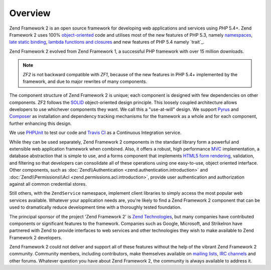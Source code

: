 .. _introduction.overview:

********
Overview
********

Zend Framework 2 is an open source framework for developing web applications and services using *PHP* 5.4+. Zend 
Framework 2 uses 100% `object-oriented`_ code and utilises most of the new features of PHP 5.3, namely 
`namespaces`_, `late static binding`_, `lambda functions and closures`_ and new features of PHP 5.4 namely `trait`_.

Zend Framework 2 evolved from Zend Framework 1, a successful PHP framework with over 15 million 
downloads. 

.. note::

    *ZF2* is not backward compatible with *ZF1*, because of the new features in PHP 5.4+ implemented by 
    the framework, and due to major rewrites of many components.

The component structure of Zend Framework 2 is unique; each component is designed with few
dependencies on other components. ZF2 follows the `SOLID`_ object-oriented design principle. This loosely coupled 
architecture allows developers to use whichever components they want. We call this a "use-at-will" design. 
We support `Pyrus`_ and `Composer`_ as installation  and dependency tracking mechanisms for the framework as a whole and 
for each component, further enhancing this design.

We use `PHPUnit`_ to test our code and `Travis CI`_ as a Continuous Integration service.

While they can be used separately, Zend Framework 2 components in the standard library form a powerful and extensible
web application framework when combined. Also, it offers a robust, high performance `MVC`_ implementation, a
database abstraction that is simple to use, and a forms component that implements `HTML5 form rendering`_,
validation, and filtering so that developers can consolidate all of these operations using one easy-to-use, object
oriented interface. Other components, such as :doc:`Zend\\Authentication <zend.authentication.introduction>` and
:doc:`Zend\\Permissions\\Acl <zend.permissions.acl.introduction>`, provide user authentication and authorization against
all common credential stores. 

Still others, with the ``ZendService`` namespace, implement client libraries to simply access the most
popular web services available. Whatever your application needs are, you're likely to find a Zend Framework 2
component that can be used to dramatically reduce development time with a thoroughly tested foundation.
 
The principal sponsor of the project 'Zend Framework 2' is `Zend Technologies`_, but many companies have contributed 
components or significant features to the framework. Companies such as Google, Microsoft, and StrikeIron have 
partnered with Zend to provide interfaces to web services and other technologies they wish to make available 
to Zend Framework 2 developers.

Zend Framework 2 could not deliver and support all of these features without the help of the vibrant Zend Framework 2
community. Community members, including contributors, make themselves available on `mailing lists`_, 
`IRC channels`_ and other forums. Whatever question you have about Zend Framework 2, the community is always 
available to address it.

.. _`object-oriented`: http://en.wikipedia.org/wiki/Object-oriented_programming
.. _`namespaces`: http://php.net/manual/en/language.namespaces.php
.. _`late static binding`: http://php.net/lsb
.. _`lambda functions and closures`: http://php.net/manual/en/functions.anonymous.php
.. _`SOLID`: http://en.wikipedia.org/wiki/SOLID_%28object-oriented_design%29
.. _`Pyrus`: http://pear.php.net/manual/en/pyrus.php
.. _`Composer`: http://getcomposer.org/
.. _`PHPUnit`: http://www.phpunit.de
.. _`Travis CI`: http://travis-ci.org/
.. _`MVC`: http://en.wikipedia.org/wiki/Model%E2%80%93view%E2%80%93controller#PHP
.. _`HTML5 form rendering`: http://www.w3.org/TR/html5/forms.html#forms
.. _`Zend Technologies`: http://www.zend.com
.. _`mailing lists`: http://framework.zend.com/archives
.. _`IRC channels`: http://framework.zend.com/irc/
